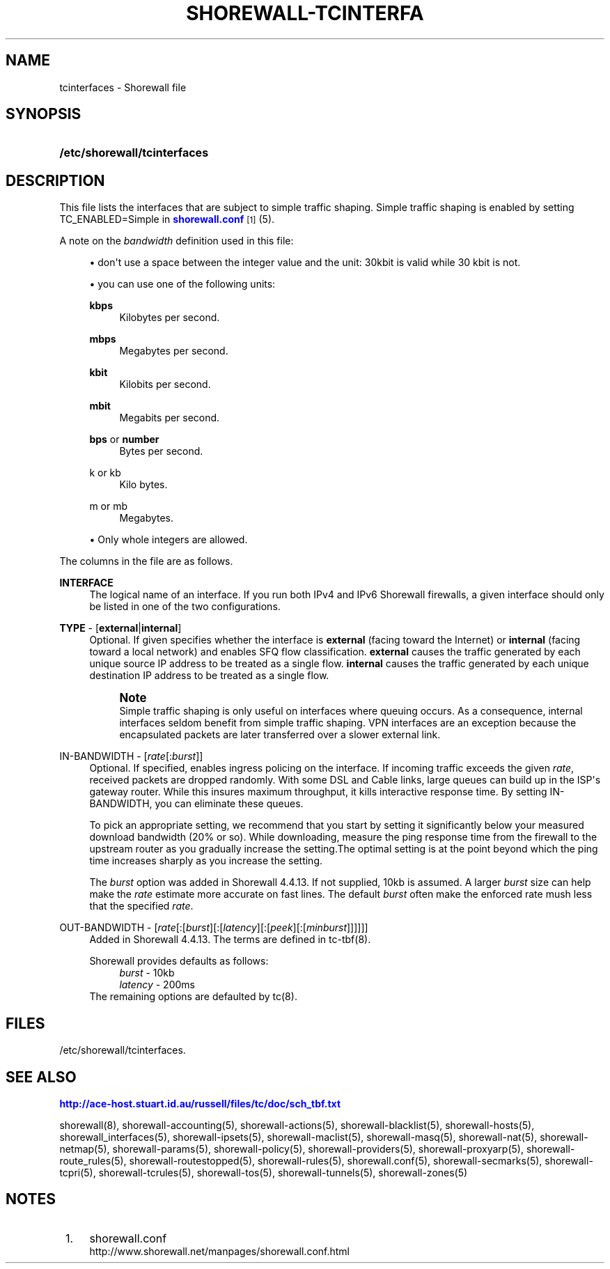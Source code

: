 '\" t
.\"     Title: shorewall-tcinterfaces
.\"    Author: [FIXME: author] [see http://docbook.sf.net/el/author]
.\" Generator: DocBook XSL Stylesheets v1.76.1 <http://docbook.sf.net/>
.\"      Date: 05/17/2011
.\"    Manual: [FIXME: manual]
.\"    Source: [FIXME: source]
.\"  Language: English
.\"
.TH "SHOREWALL\-TCINTERFA" "5" "05/17/2011" "[FIXME: source]" "[FIXME: manual]"
.\" -----------------------------------------------------------------
.\" * Define some portability stuff
.\" -----------------------------------------------------------------
.\" ~~~~~~~~~~~~~~~~~~~~~~~~~~~~~~~~~~~~~~~~~~~~~~~~~~~~~~~~~~~~~~~~~
.\" http://bugs.debian.org/507673
.\" http://lists.gnu.org/archive/html/groff/2009-02/msg00013.html
.\" ~~~~~~~~~~~~~~~~~~~~~~~~~~~~~~~~~~~~~~~~~~~~~~~~~~~~~~~~~~~~~~~~~
.ie \n(.g .ds Aq \(aq
.el       .ds Aq '
.\" -----------------------------------------------------------------
.\" * set default formatting
.\" -----------------------------------------------------------------
.\" disable hyphenation
.nh
.\" disable justification (adjust text to left margin only)
.ad l
.\" -----------------------------------------------------------------
.\" * MAIN CONTENT STARTS HERE *
.\" -----------------------------------------------------------------
.SH "NAME"
tcinterfaces \- Shorewall file
.SH "SYNOPSIS"
.HP \w'\fB/etc/shorewall/tcinterfaces\fR\ 'u
\fB/etc/shorewall/tcinterfaces\fR
.SH "DESCRIPTION"
.PP
This file lists the interfaces that are subject to simple traffic shaping\&. Simple traffic shaping is enabled by setting TC_ENABLED=Simple in
\m[blue]\fBshorewall\&.conf\fR\m[]\&\s-2\u[1]\d\s+2(5)\&.
.PP
A note on the
\fIbandwidth\fR
definition used in this file:
.sp
.RS 4
.ie n \{\
\h'-04'\(bu\h'+03'\c
.\}
.el \{\
.sp -1
.IP \(bu 2.3
.\}
don\*(Aqt use a space between the integer value and the unit: 30kbit is valid while 30 kbit is not\&.
.RE
.sp
.RS 4
.ie n \{\
\h'-04'\(bu\h'+03'\c
.\}
.el \{\
.sp -1
.IP \(bu 2.3
.\}
you can use one of the following units:
.PP
\fBkbps\fR
.RS 4
Kilobytes per second\&.
.RE
.PP
\fBmbps\fR
.RS 4
Megabytes per second\&.
.RE
.PP
\fBkbit\fR
.RS 4
Kilobits per second\&.
.RE
.PP
\fBmbit\fR
.RS 4
Megabits per second\&.
.RE
.PP
\fBbps\fR or \fBnumber\fR
.RS 4
Bytes per second\&.
.RE
.PP
k or kb
.RS 4
Kilo bytes\&.
.RE
.PP
m or mb
.RS 4
Megabytes\&.
.RE
.RE
.sp
.RS 4
.ie n \{\
\h'-04'\(bu\h'+03'\c
.\}
.el \{\
.sp -1
.IP \(bu 2.3
.\}
Only whole integers are allowed\&.
.RE
.PP
The columns in the file are as follows\&.
.PP
\fBINTERFACE\fR
.RS 4
The logical name of an interface\&. If you run both IPv4 and IPv6 Shorewall firewalls, a given interface should only be listed in one of the two configurations\&.
.RE
.PP
\fBTYPE\fR \- [\fBexternal\fR|\fBinternal\fR]
.RS 4
Optional\&. If given specifies whether the interface is
\fBexternal\fR
(facing toward the Internet) or
\fBinternal\fR
(facing toward a local network) and enables SFQ flow classification\&.
\fBexternal\fR
causes the traffic generated by each unique source IP address to be treated as a single flow\&.
\fBinternal\fR
causes the traffic generated by each unique destination IP address to be treated as a single flow\&.
.if n \{\
.sp
.\}
.RS 4
.it 1 an-trap
.nr an-no-space-flag 1
.nr an-break-flag 1
.br
.ps +1
\fBNote\fR
.ps -1
.br
Simple traffic shaping is only useful on interfaces where queuing occurs\&. As a consequence, internal interfaces seldom benefit from simple traffic shaping\&. VPN interfaces are an exception because the encapsulated packets are later transferred over a slower external link\&.
.sp .5v
.RE
.RE
.PP
IN\-BANDWIDTH \- [\fIrate\fR[:\fIburst\fR]]
.RS 4
Optional\&. If specified, enables ingress policing on the interface\&. If incoming traffic exceeds the given
\fIrate\fR, received packets are dropped randomly\&. With some DSL and Cable links, large queues can build up in the ISP\*(Aqs gateway router\&. While this insures maximum throughput, it kills interactive response time\&. By setting IN\-BANDWIDTH, you can eliminate these queues\&.
.sp
To pick an appropriate setting, we recommend that you start by setting it significantly below your measured download bandwidth (20% or so)\&. While downloading, measure the ping response time from the firewall to the upstream router as you gradually increase the setting\&.The optimal setting is at the point beyond which the ping time increases sharply as you increase the setting\&.
.sp
The
\fIburst\fR
option was added in Shorewall 4\&.4\&.13\&. If not supplied, 10kb is assumed\&. A larger
\fIburst\fR
size can help make the
\fIrate\fR
estimate more accurate on fast lines\&. The default
\fIburst\fR
often make the enforced rate mush less that the specified
\fIrate\fR\&.
.RE
.PP
OUT\-BANDWIDTH \- [\fIrate\fR[:[\fIburst\fR][:[\fIlatency\fR][:[\fIpeek\fR][:[\fIminburst\fR]]]]]]
.RS 4
Added in Shorewall 4\&.4\&.13\&. The terms are defined in tc\-tbf(8)\&.
.sp
Shorewall provides defaults as follows:
.RS 4
\fIburst\fR \- 10kb
.RE
.RS 4
\fIlatency\fR \- 200ms
.RE
The remaining options are defaulted by tc(8)\&.
.RE
.SH "FILES"
.PP
/etc/shorewall/tcinterfaces\&.
.SH "SEE ALSO"
.PP
\m[blue]\fBhttp://ace\-host\&.stuart\&.id\&.au/russell/files/tc/doc/sch_tbf\&.txt\fR\m[]
.PP
shorewall(8), shorewall\-accounting(5), shorewall\-actions(5), shorewall\-blacklist(5), shorewall\-hosts(5), shorewall_interfaces(5), shorewall\-ipsets(5), shorewall\-maclist(5), shorewall\-masq(5), shorewall\-nat(5), shorewall\-netmap(5), shorewall\-params(5), shorewall\-policy(5), shorewall\-providers(5), shorewall\-proxyarp(5), shorewall\-route_rules(5), shorewall\-routestopped(5), shorewall\-rules(5), shorewall\&.conf(5), shorewall\-secmarks(5), shorewall\-tcpri(5), shorewall\-tcrules(5), shorewall\-tos(5), shorewall\-tunnels(5), shorewall\-zones(5)
.SH "NOTES"
.IP " 1." 4
shorewall.conf
.RS 4
\%http://www.shorewall.net/manpages/shorewall.conf.html
.RE
